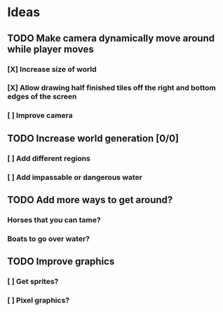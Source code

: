 * Ideas
** TODO Make camera dynamically move around while player moves
*** [X] Increase size of world
*** [X] Allow drawing half finished tiles off the right and bottom edges of the screen
*** [ ] Improve camera
** TODO Increase world generation [0/0]
*** [ ] Add different regions
*** [ ] Add impassable or dangerous water
** TODO Add more ways to get around?
*** Horses that you can tame?
*** Boats to go over water?
** TODO Improve graphics
*** [ ] Get sprites?
*** [ ] Pixel graphics?
